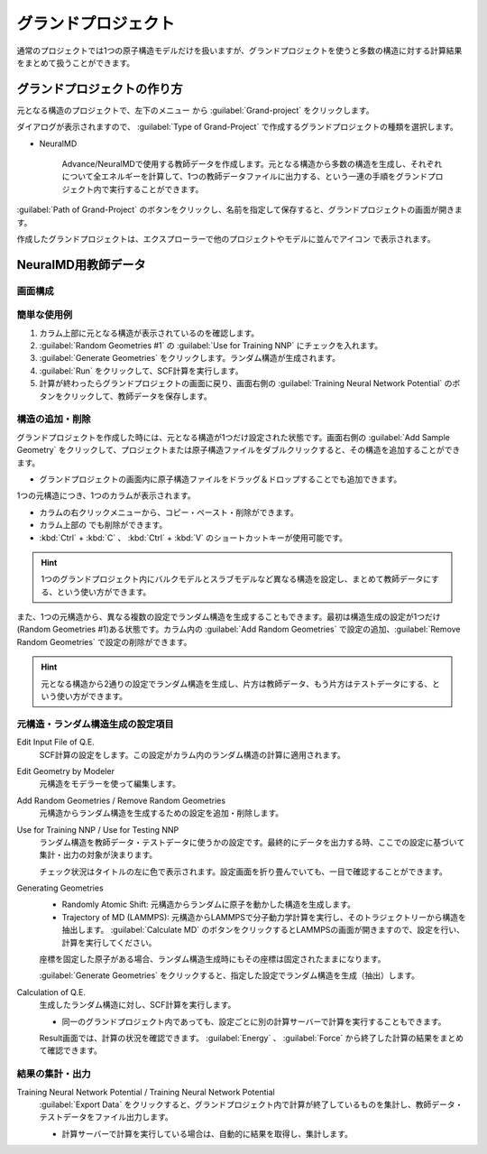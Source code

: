 .. _grandproject:

======================
グランドプロジェクト
======================

通常のプロジェクトでは1つの原子構造モデルだけを扱いますが、グランドプロジェクトを使うと多数の構造に対する計算結果をまとめて扱うことができます。

.. _grand_make:

グランドプロジェクトの作り方
==========================================

元となる構造のプロジェクトで、左下のメニュー |projectmenuicon| から :guilabel:`Grand-project` をクリックします。

ダイアログが表示されますので、 :guilabel:`Type of Grand-Project` で作成するグランドプロジェクトの種類を選択します。

- NeuralMD

   Advance/NeuralMDで使用する教師データを作成します。元となる構造から多数の構造を生成し、それぞれについて全エネルギーを計算して、1つの教師データファイルに出力する、という一連の手順をグランドプロジェクト内で実行することができます。

:guilabel:`Path of Grand-Project` のボタンをクリックし、名前を指定して保存すると、グランドプロジェクトの画面が開きます。

作成したグランドプロジェクトは、エクスプローラーで他のプロジェクトやモデルに並んでアイコン |grandicon| で表示されます。

.. |projectmenuicon| image:: /img/projectmenuicon.png
.. |grandicon| image:: /img/grandproject_icon.png

.. _grand_neumd:

NeuralMD用教師データ
==========================================

.. _grand_neumd_display:

画面構成
------------------------------------------

.. image:: /img/grandproject.svg

.. _grand_neumd_example:

簡単な使用例
------------------------------------------

#. カラム上部に元となる構造が表示されているのを確認します。
#. :guilabel:`Random Geometries #1` の :guilabel:`Use for Training NNP` にチェックを入れます。
#. :guilabel:`Generate Geometries` をクリックします。ランダム構造が生成されます。
#. :guilabel:`Run` をクリックして、SCF計算を実行します。
#. 計算が終わったらグランドプロジェクトの画面に戻り、画面右側の :guilabel:`Training Neural Network Potential` のボタンをクリックして、教師データを保存します。

.. _grand_neumd_addremove:

構造の追加・削除
------------------------------------------

グランドプロジェクトを作成した時には、元となる構造が1つだけ設定された状態です。画面右側の :guilabel:`Add Sample Geometry` をクリックして、プロジェクトまたは原子構造ファイルをダブルクリックすると、その構造を追加することができます。

- グランドプロジェクトの画面内に原子構造ファイルをドラッグ＆ドロップすることでも追加できます。

1つの元構造につき、1つのカラムが表示されます。

- カラムの右クリックメニューから、コピー・ペースト・削除ができます。
- カラム上部の |remove| でも削除ができます。
- :kbd:`Ctrl` + :kbd:`C` 、 :kbd:`Ctrl` + :kbd:`V` のショートカットキーが使用可能です。

.. hint:: 1つのグランドプロジェクト内にバルクモデルとスラブモデルなど異なる構造を設定し、まとめて教師データにする、という使い方ができます。

また、1つの元構造から、異なる複数の設定でランダム構造を生成することもできます。最初は構造生成の設定が1つだけ(Random Geometries #1)ある状態です。カラム内の :guilabel:`Add Random Geometries` で設定の追加、:guilabel:`Remove Random Geometries` で設定の削除ができます。

.. hint:: 元となる構造から2通りの設定でランダム構造を生成し、片方は教師データ、もう片方はテストデータにする、という使い方ができます。

.. |remove| image:: /img/remove.png

.. _grand_neumd_setting:

元構造・ランダム構造生成の設定項目
------------------------------------------

Edit Input File of Q.E.
 SCF計算の設定をします。この設定がカラム内のランダム構造の計算に適用されます。

Edit Geometry by Modeler
 元構造をモデラーを使って編集します。

Add Random Geometries / Remove Random Geometries
 元構造からランダム構造を生成するための設定を追加・削除します。

Use for Training NNP / Use for Testing NNP
 ランダム構造を教師データ・テストデータに使うかの設定です。最終的にデータを出力する時、ここでの設定に基づいて集計・出力の対象が決まります。

 チェック状況はタイトルの左に色で表示されます。設定画面を折り畳んでいても、一目で確認することができます。

 .. image:: /img/grand_control.svg

Generating Geometries
 - Randomly Atomic Shift: 元構造からランダムに原子を動かした構造を生成します。
 - Trajectory of MD (LAMMPS): 元構造からLAMMPSで分子動力学計算を実行し、そのトラジェクトリーから構造を抽出します。 :guilabel:`Calculate MD` のボタンをクリックするとLAMMPSの画面が開きますので、設定を行い、計算を実行してください。
 
 座標を固定した原子がある場合、ランダム構造生成時にもその座標は固定されたままになります。

 :guilabel:`Generate Geometries` をクリックすると、指定した設定でランダム構造を生成（抽出）します。

Calculation of Q.E.
 生成したランダム構造に対し、SCF計算を実行します。

 - 同一のグランドプロジェクト内であっても、設定ごとに別の計算サーバーで計算を実行することもできます。

 Result画面では、計算の状況を確認できます。 :guilabel:`Energy` 、 :guilabel:`Force` から終了した計算の結果をまとめて確認できます。

 .. image:: /img/grandresult.png

.. _grand_neumd_export:

結果の集計・出力
------------------------------------------

Training Neural Network Potential / Training Neural Network Potential
 :guilabel:`Export Data` をクリックすると、グランドプロジェクト内で計算が終了しているものを集計し、教師データ・テストデータをファイル出力します。
 
 - 計算サーバーで計算を実行している場合は、自動的に結果を取得し、集計します。